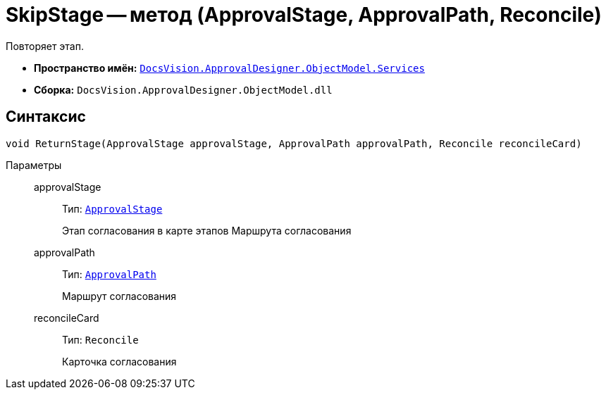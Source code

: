= SkipStage -- метод (ApprovalStage, ApprovalPath, Reconcile)

Повторяет этап.

* *Пространство имён:* `xref:ObjectModel/Services/Services_NS.adoc[DocsVision.ApprovalDesigner.ObjectModel.Services]`
* *Сборка:* `DocsVision.ApprovalDesigner.ObjectModel.dll`

== Синтаксис

[source,csharp]
----
void ReturnStage(ApprovalStage approvalStage, ApprovalPath approvalPath, Reconcile reconcileCard)
----

Параметры::
approvalStage:::
Тип: `xref:ObjectModel/ApprovalStage_CL.adoc[ApprovalStage]`
+
Этап согласования в карте этапов Маршрута согласования

approvalPath:::
Тип: `xref:ObjectModel//ApprovalPath_CL.adoc[ApprovalPath]`
+
Маршрут согласования

reconcileCard:::
Тип: `Reconcile`
+
Карточка согласования
